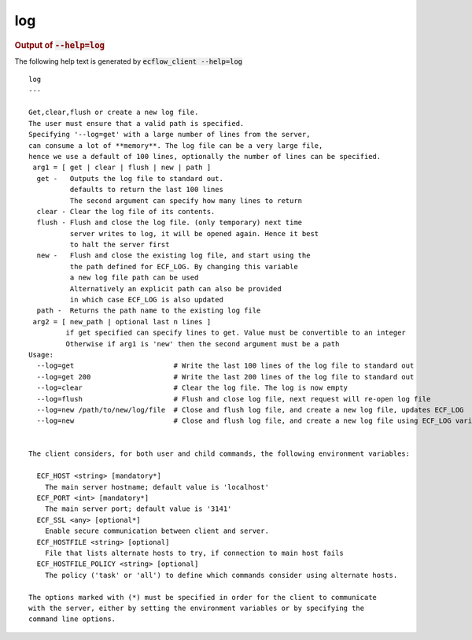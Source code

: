 
.. _log_cli:

log
///







.. rubric:: Output of :code:`--help=log`



The following help text is generated by :code:`ecflow_client --help=log`

::

   
   log
   ---
   
   Get,clear,flush or create a new log file.
   The user must ensure that a valid path is specified.
   Specifying '--log=get' with a large number of lines from the server,
   can consume a lot of **memory**. The log file can be a very large file,
   hence we use a default of 100 lines, optionally the number of lines can be specified.
    arg1 = [ get | clear | flush | new | path ]
     get -   Outputs the log file to standard out.
             defaults to return the last 100 lines
             The second argument can specify how many lines to return
     clear - Clear the log file of its contents.
     flush - Flush and close the log file. (only temporary) next time
             server writes to log, it will be opened again. Hence it best
             to halt the server first
     new -   Flush and close the existing log file, and start using the
             the path defined for ECF_LOG. By changing this variable
             a new log file path can be used
             Alternatively an explicit path can also be provided
             in which case ECF_LOG is also updated
     path -  Returns the path name to the existing log file
    arg2 = [ new_path | optional last n lines ]
            if get specified can specify lines to get. Value must be convertible to an integer
            Otherwise if arg1 is 'new' then the second argument must be a path
   Usage:
     --log=get                        # Write the last 100 lines of the log file to standard out
     --log=get 200                    # Write the last 200 lines of the log file to standard out
     --log=clear                      # Clear the log file. The log is now empty
     --log=flush                      # Flush and close log file, next request will re-open log file
     --log=new /path/to/new/log/file  # Close and flush log file, and create a new log file, updates ECF_LOG
     --log=new                        # Close and flush log file, and create a new log file using ECF_LOG variable
   
   
   The client considers, for both user and child commands, the following environment variables:
   
     ECF_HOST <string> [mandatory*]
       The main server hostname; default value is 'localhost'
     ECF_PORT <int> [mandatory*]
       The main server port; default value is '3141'
     ECF_SSL <any> [optional*]
       Enable secure communication between client and server.
     ECF_HOSTFILE <string> [optional]
       File that lists alternate hosts to try, if connection to main host fails
     ECF_HOSTFILE_POLICY <string> [optional]
       The policy ('task' or 'all') to define which commands consider using alternate hosts.
   
   The options marked with (*) must be specified in order for the client to communicate
   with the server, either by setting the environment variables or by specifying the
   command line options.
   

